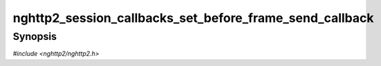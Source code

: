 
nghttp2_session_callbacks_set_before_frame_send_callback
========================================================

Synopsis
--------

*#include <nghttp2/nghttp2.h>*

.. function:: void nghttp2_session_callbacks_set_before_frame_send_callback( nghttp2_session_callbacks *cbs, nghttp2_before_frame_send_callback before_frame_send_callback)

    
    Sets callback function invoked before a non-DATA frame is sent.
